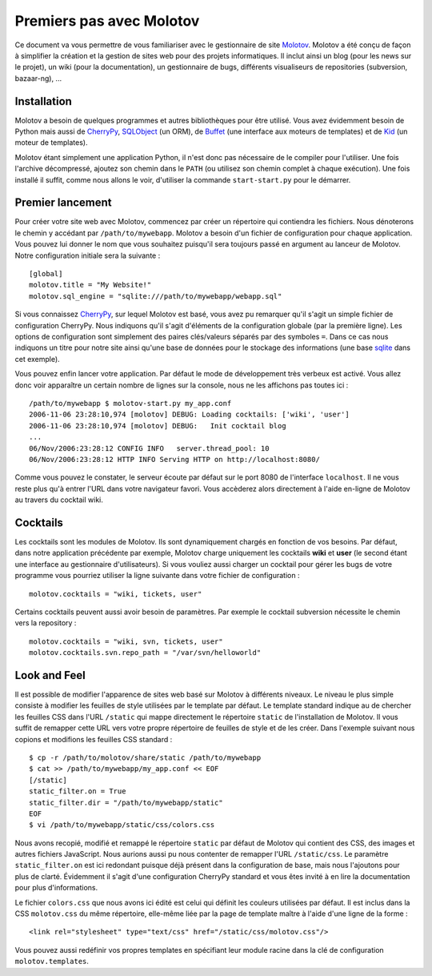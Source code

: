 =========================
Premiers pas avec Molotov
=========================

Ce document va vous permettre de vous familiariser avec le gestionnaire
de site Molotov_. Molotov a été conçu de façon à simplifier la création et la
gestion de sites web pour des projets informatiques. Il inclut ainsi
un blog (pour les news sur le projet), un wiki (pour la documentation),
un gestionnaire de bugs, différents visualiseurs de repositories
(subversion, bazaar-ng), ...

Installation
------------

Molotov a besoin de quelques programmes et autres bibliothèques pour être
utilisé. Vous avez évidemment besoin de Python mais aussi de CherryPy_,
SQLObject_ (un ORM), de Buffet_ (une interface aux moteurs de templates)
et de Kid_ (un moteur de templates).

Molotov étant simplement une application Python, il n'est donc pas nécessaire
de le compiler pour l'utiliser. Une fois l'archive décompressé, ajoutez son
chemin dans le ``PATH`` (ou utilisez son chemin complet à chaque exécution).
Une fois installé il suffit, comme nous allons le voir, d'utiliser la
commande ``start-start.py`` pour le démarrer.

Premier lancement
-----------------

Pour créer votre site web avec Molotov, commencez par créer un répertoire
qui contiendra les fichiers. Nous dénoterons le chemin y accédant par
``/path/to/mywebapp``. Molotov a besoin d'un fichier de configuration pour
chaque application. Vous pouvez lui donner le nom que vous souhaitez
puisqu'il sera toujours passé en argument au lanceur de Molotov. Notre
configuration initiale sera la suivante ::

  [global]
  molotov.title = "My Website!"
  molotov.sql_engine = "sqlite:///path/to/mywebapp/webapp.sql"

Si vous connaissez CherryPy_, sur lequel Molotov est basé, vous avez pu
remarquer qu'il s'agit un simple fichier de configuration CherryPy. Nous
indiquons qu'il s'agit d'éléments de la configuration globale (par la
première ligne). Les options de configuration sont simplement des paires
clés/valeurs séparés par des symboles ``=``. Dans ce cas nous indiquons
un titre pour notre site ainsi qu'une base de données pour le stockage
des informations (une base sqlite_ dans cet exemple).

Vous pouvez enfin lancer votre application. Par défaut le mode de
développement très verbeux est activé. Vous allez donc voir apparaître un
certain nombre de lignes sur la console, nous ne les affichons pas toutes
ici ::

  /path/to/mywebapp $ molotov-start.py my_app.conf
  2006-11-06 23:28:10,974 [molotov] DEBUG: Loading cocktails: ['wiki', 'user']
  2006-11-06 23:28:10,974 [molotov] DEBUG:   Init cocktail blog
  ...
  06/Nov/2006:23:28:12 CONFIG INFO   server.thread_pool: 10
  06/Nov/2006:23:28:12 HTTP INFO Serving HTTP on http://localhost:8080/

Comme vous pouvez le constater, le serveur écoute par défaut sur le port
8080 de l'interface ``localhost``. Il ne vous reste plus qu'à entrer l'URL
dans votre navigateur favori. Vous accèderez alors directement à l'aide
en-ligne de Molotov au travers du cocktail wiki.

Cocktails
---------

Les cocktails sont les modules de Molotov. Ils sont dynamiquement chargés
en fonction de vos besoins. Par défaut, dans notre application précédente
par exemple, Molotov charge uniquement les cocktails **wiki** et **user**
(le second étant une interface au gestionnaire d'utilisateurs). Si vous
vouliez aussi charger un cocktail pour gérer les bugs de votre programme
vous pourriez utiliser la ligne suivante dans votre fichier de
configuration ::
  
  molotov.cocktails = "wiki, tickets, user"

Certains cocktails peuvent aussi avoir besoin de paramètres. Par exemple
le cocktail subversion nécessite le chemin vers la repository ::
  
  molotov.cocktails = "wiki, svn, tickets, user"
  molotov.cocktails.svn.repo_path = "/var/svn/helloworld"


Look and Feel
-------------

Il est possible de modifier l'apparence de sites web basé sur Molotov à
différents niveaux. Le niveau le plus simple consiste à modifier les
feuilles de style utilisées par le template par défaut. Le template standard
indique au de chercher les feuilles CSS dans l'URL ``/static``
qui mappe directement le répertoire ``static`` de l'installation de Molotov.
Il vous suffit de remapper cette URL vers votre propre répertoire de feuilles
de style et de les créer. Dans l'exemple suivant nous copions et modifions
les feuilles CSS standard ::

  $ cp -r /path/to/molotov/share/static /path/to/mywebapp
  $ cat >> /path/to/mywebapp/my_app.conf << EOF
  [/static]
  static_filter.on = True
  static_filter.dir = "/path/to/mywebapp/static"
  EOF
  $ vi /path/to/mywebapp/static/css/colors.css

Nous avons recopié, modifié et remappé le répertoire ``static`` par défaut
de Molotov qui contient des CSS, des images et autres fichiers JavaScript.
Nous aurions aussi pu nous contenter de remapper l'URL ``/static/css``.
Le paramètre ``static_filter.on`` est ici redondant puisque déjà présent
dans la configuration de base, mais nous l'ajoutons pour plus de clarté.
Évidemment il s'agit d'une configuration CherryPy standard et vous êtes
invité à en lire la documentation pour plus d'informations.

Le fichier ``colors.css`` que nous avons ici édité est celui qui définit les
couleurs utilisées par défaut. Il est inclus dans la CSS ``molotov.css`` du
même répertoire, elle-même liée par la page de template maître à
l'aide d'une ligne de la forme ::

  <link rel="stylesheet" type="text/css" href="/static/css/molotov.css"/>

Vous pouvez aussi redéfinir vos propres templates en spécifiant leur module
racine dans la clé de configuration ``molotov.templates``.

.. _Buffet: http://www.buffet.org/
.. _CherryPy: http://www.cherrypy.org/
.. _Kid: http://www.kid-templating.org/
.. _Molotov: http://molotov.next-touch.com/
.. _SQLObject: http://www.sqlobject.org/
.. _sqlite: http://www.sqlite.org/

